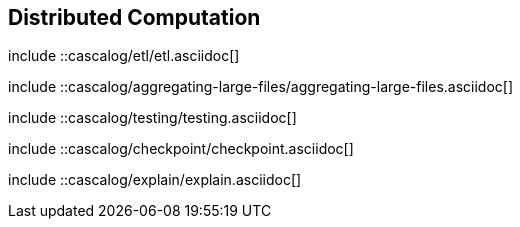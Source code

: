 [[ch_distributed]]
== Distributed Computation

////////
Cascalog
////////

include ::cascalog/etl/etl.asciidoc[]

include ::cascalog/aggregating-large-files/aggregating-large-files.asciidoc[]

include ::cascalog/testing/testing.asciidoc[]

include ::cascalog/checkpoint/checkpoint.asciidoc[]

include ::cascalog/explain/explain.asciidoc[]
